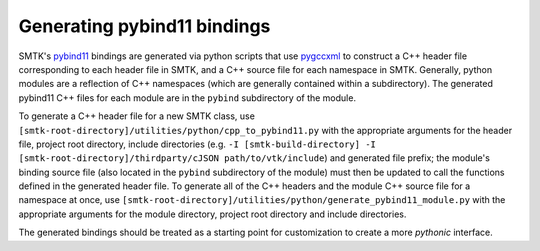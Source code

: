 .. _generating-pybind11-bindings:

Generating pybind11 bindings
============================

SMTK's pybind11_ bindings are generated via python scripts that use
pygccxml_ to construct a C++ header file corresponding to each header
file in SMTK, and a C++ source file for each namespace in
SMTK. Generally, python modules are a reflection of C++ namespaces
(which are generally contained within a subdirectory). The generated
pybind11 C++ files for each module are in the ``pybind`` subdirectory of
the module.

To generate a C++ header file for a new SMTK class, use
``[smtk-root-directory]/utilities/python/cpp_to_pybind11.py`` with the
appropriate arguments for the header file, project root directory,
include directories (e.g. ``-I [smtk-build-directory]
-I [smtk-root-directory]/thirdparty/cJSON path/to/vtk/include``) and
generated file prefix; the module's binding source file (also located
in the ``pybind`` subdirectory of the module) must then be updated to
call the functions defined in the generated header file. To generate
all of the C++ headers and the module C++ source file for a namespace
at once, use
``[smtk-root-directory]/utilities/python/generate_pybind11_module.py``
with the appropriate arguments for the module directory, project root
directory and include directories.

The generated bindings should be treated as a starting point for
customization to create a more *pythonic* interface.

.. _pybind11: http://pybind11.readthedocs.io
.. _pygccxml: http://pygccxml.readthedocs.io
